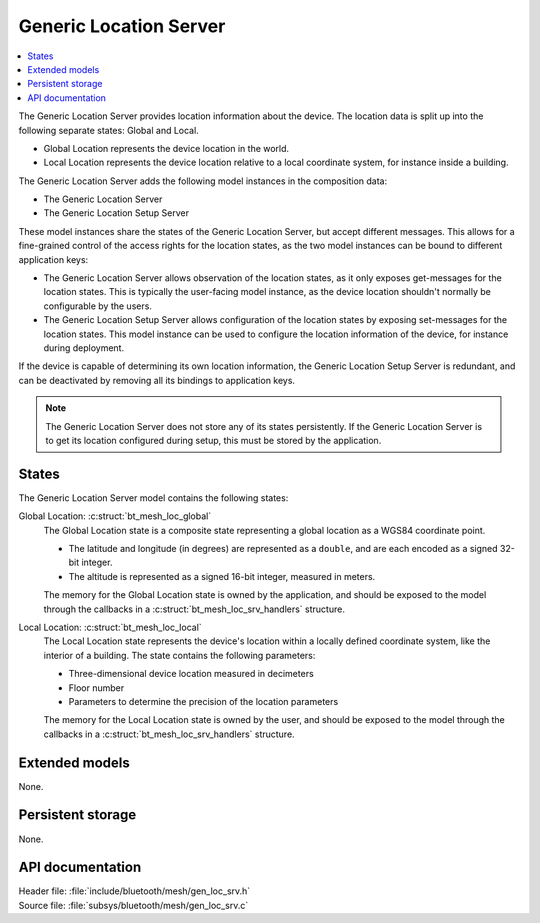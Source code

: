.. _bt_mesh_loc_srv_readme:

Generic Location Server
#######################

.. contents::
   :local:
   :depth: 2

The Generic Location Server provides location information about the device.
The location data is split up into the following separate states: Global and Local.

* Global Location represents the device location in the world.
* Local Location represents the device location relative to a local coordinate system, for instance inside a building.

The Generic Location Server adds the following model instances in the composition data:

- The Generic Location Server
- The Generic Location Setup Server

These model instances share the states of the Generic Location Server, but accept different messages.
This allows for a fine-grained control of the access rights for the location states, as the two model instances can be bound to different application keys:

* The Generic Location Server allows observation of the location states, as it only exposes get-messages for the location states.
  This is typically the user-facing model instance, as the device location shouldn't normally be configurable by the users.
* The Generic Location Setup Server allows configuration of the location states by exposing set-messages for the location states.
  This model instance can be used to configure the location information of the device, for instance during deployment.

If the device is capable of determining its own location information, the Generic Location Setup Server is redundant, and can be deactivated by removing all its bindings to application keys.

.. note::

  The Generic Location Server does not store any of its states persistently.
  If the Generic Location Server is to get its location configured during setup, this must be stored by the application.

States
======

The Generic Location Server model contains the following states:

Global Location: :c:struct:`bt_mesh_loc_global`
    The Global Location state is a composite state representing a global location as a WGS84 coordinate point.

    * The latitude and longitude (in degrees) are represented as a ``double``, and are each encoded as a signed 32-bit integer.
    * The altitude is represented as a signed 16-bit integer, measured in meters.

    The memory for the Global Location state is owned by the application, and should be exposed to the model through the callbacks in a :c:struct:`bt_mesh_loc_srv_handlers` structure.

Local Location: :c:struct:`bt_mesh_loc_local`
    The Local Location state represents the device's location within a locally defined coordinate system, like the interior of a building.
    The state contains the following parameters:

    * Three-dimensional device location measured in decimeters
    * Floor number
    * Parameters to determine the precision of the location parameters

    The memory for the Local Location state is owned by the user, and should be exposed to the model through the callbacks in a :c:struct:`bt_mesh_loc_srv_handlers` structure.

Extended models
===============

None.

Persistent storage
==================

None.

API documentation
=================

| Header file: :file:`include/bluetooth/mesh/gen_loc_srv.h`
| Source file: :file:`subsys/bluetooth/mesh/gen_loc_srv.c`

.. doxygengroup:: bt_mesh_loc_srv
   :project: nrf
   :members:
